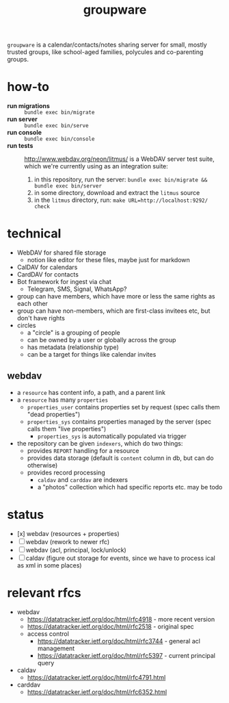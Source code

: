 #+TITLE: groupware
#+OPTIONS: todo:t html-checkbox-type:html

~groupware~ is a calendar/contacts/notes sharing server for small, mostly trusted groups,
like school-aged families, polycules and co-parenting groups.

* how-to

- *run migrations* :: ~bundle exec bin/migrate~
- *run server*     :: ~bundle exec bin/serve~
- *run console*    :: ~bundle exec bin/console~
- *run tests* ::

    http://www.webdav.org/neon/litmus/ is a WebDAV server test suite, which we're currently using
    as an integration suite:

    2. in this repository, run the server: ~bundle exec bin/migrate && bundle exec bin/server~
    1. in some directory, download and extract the ~litmus~ source
    3. in the ~litmus~ directory, run: ~make URL=http://localhost:9292/ check~

* technical

- WebDAV for shared file storage
    - notion like editor for these files, maybe just for markdown
- CalDAV for calendars
- CardDAV for contacts
- Bot framework for ingest via chat
    - Telegram, SMS, Signal, WhatsApp?

- group can have members, which have more or less the same rights as each other
- group can have non-members, which are first-class invitees etc, but don't have rights
- circles
    - a "circle" is a grouping of people
    - can be owned by a user or globally across the group
    - has metadata (relationship type)
    - can be a target for things like calendar invites

** webdav

- a ~resource~ has content info, a path, and a parent link
- a ~resource~ has many ~properties~
    - ~properties_user~ contains properties set by request (spec calls them "dead properties")
    - ~properties_sys~ contains properties managed by the server (spec calls them "live properties")
        - ~properties_sys~ is automatically populated via trigger

- the repository can be given ~indexers~, which do two things:
    - provides ~REPORT~ handling for a resource
    - provides data storage (default is ~content~ column in db, but can do otherwise)
    - provides record processing
        - ~caldav~ and ~carddav~ are indexers
        - a "photos" collection which had specific reports etc. may be todo

* status

- [x] webdav (resources + properties)
- [ ] webdav (rework to newer rfc)
- [ ] webdav (acl, principal, lock/unlock)
- [ ] caldav (figure out storage for events, since we have to process ical as xml in some places)
    
* relevant rfcs

- webdav
    - https://datatracker.ietf.org/doc/html/rfc4918 - more recent version
    - https://datatracker.ietf.org/doc/html/rfc2518 - original spec
    - access control
        - https://datatracker.ietf.org/doc/html/rfc3744 - general acl management
        - https://datatracker.ietf.org/doc/html/rfc5397 - current principal query

- caldav
    - https://datatracker.ietf.org/doc/html/rfc4791.html

- carddav
    - https://datatracker.ietf.org/doc/html/rfc6352.html